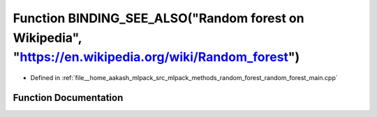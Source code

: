 .. _exhale_function_random__forest__main_8cpp_1a3b05ca54d22414d90ed52c1095f7ea8b:

Function BINDING_SEE_ALSO("Random forest on Wikipedia", "https://en.wikipedia.org/wiki/Random_forest")
======================================================================================================

- Defined in :ref:`file__home_aakash_mlpack_src_mlpack_methods_random_forest_random_forest_main.cpp`


Function Documentation
----------------------


.. doxygenfunction:: BINDING_SEE_ALSO("Random forest on Wikipedia", "https://en.wikipedia.org/wiki/Random_forest")
